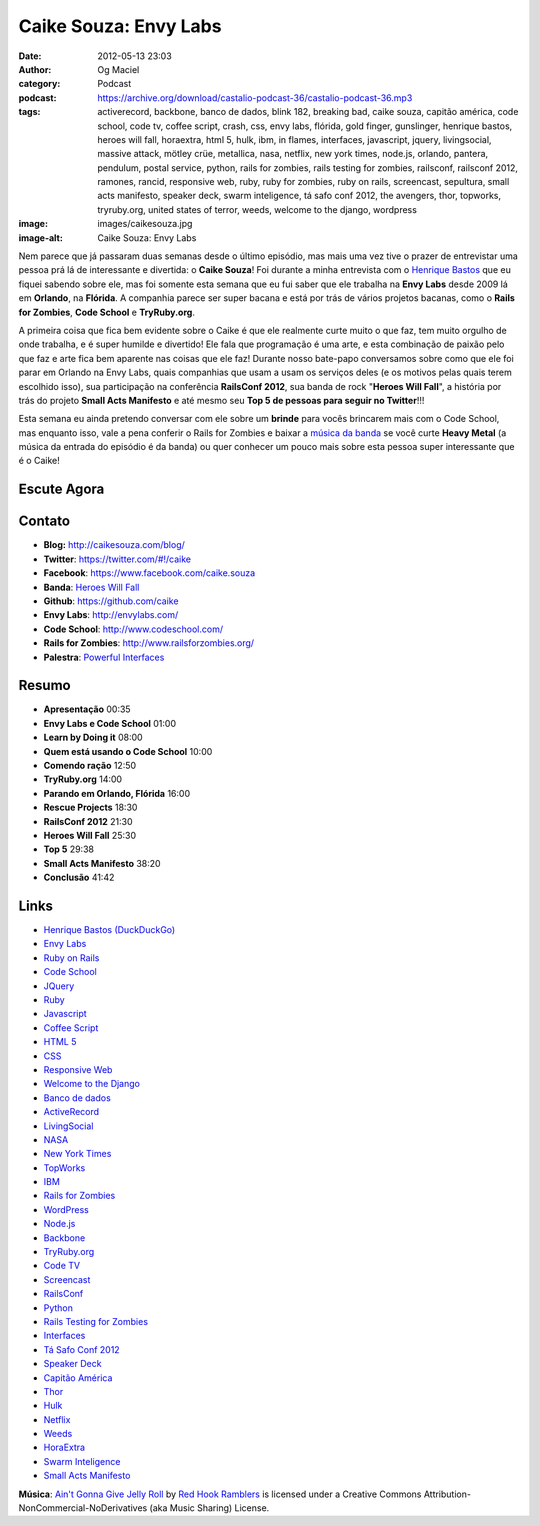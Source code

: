 Caike Souza: Envy Labs
######################
:date: 2012-05-13 23:03
:author: Og Maciel
:category: Podcast
:podcast: https://archive.org/download/castalio-podcast-36/castalio-podcast-36.mp3
:tags: activerecord, backbone, banco de dados, blink 182, breaking bad, caike souza, capitão américa, code school, code tv, coffee script, crash, css, envy labs, flórida, gold finger, gunslinger, henrique bastos, heroes will fall, horaextra, html 5, hulk, ibm, in flames, interfaces, javascript, jquery, livingsocial, massive attack, mötley crüe, metallica, nasa, netflix, new york times, node.js, orlando, pantera, pendulum, postal service, python, rails for zombies, rails testing for zombies, railsconf, railsconf 2012, ramones, rancid, responsive web, ruby, ruby for zombies, ruby on rails, screencast, sepultura, small acts manifesto, speaker deck, swarm inteligence, tá safo conf 2012, the avengers, thor, topworks, tryruby.org, united states of terror, weeds, welcome to the django, wordpress
:image: images/caikesouza.jpg
:image-alt: Caike Souza: Envy Labs

Nem parece que já passaram duas semanas desde o último episódio, mas mais uma
vez tive o prazer de entrevistar uma pessoa prá lá de interessante e divertida:
o **Caike Souza**! Foi durante a minha entrevista com o `Henrique Bastos`_ que
eu fiquei sabendo sobre ele, mas foi somente esta semana que eu fui saber que
ele trabalha na **Envy Labs** desde 2009 lá em **Orlando**, na **Flórida**.
A companhia parece ser super bacana e está por trás de vários projetos bacanas,
como o **Rails for Zombies**, **Code School** e **TryRuby.org**.

A primeira coisa que fica bem evidente sobre o Caike é que ele realmente
curte muito o que faz, tem muito orgulho de onde trabalha, e é super
humilde e divertido! Ele fala que programação é uma arte, e esta
combinação de paixão pelo que faz e arte fica bem aparente nas coisas
que ele faz! Durante nosso bate-papo conversamos sobre como que ele foi
parar em Orlando na Envy Labs, quais companhias que usam a usam os
serviços deles (e os motivos pelas quais terem escolhido isso), sua
participação na conferência **RailsConf 2012**, sua banda de rock
"**Heroes Will Fall**\ ", a história por trás do projeto \ **Small Acts
Manifesto** e até mesmo seu **Top 5 de pessoas para seguir no
Twitter**!!!

.. more

Esta semana eu ainda pretendo conversar com ele sobre um **brinde** para vocês
brincarem mais com o Code School, mas enquanto isso, vale a pena conferir
o Rails for Zombies e baixar a `música da banda`_ se você curte **Heavy
Metal** (a música da entrada do episódio é da banda) ou quer conhecer um pouco
mais sobre esta pessoa super interessante que é o Caike!

Escute Agora
------------

.. podcast:: castalio-podcast-36

Contato
-------
-  **Blog:** http://caikesouza.com/blog/
-  **Twitter**: https://twitter.com/#!/caike
-  **Facebook**: https://www.facebook.com/caike.souza
-  **Banda**: `Heroes Will Fall`_
-  **Github**: https://github.com/caike
-  **Envy Labs**: http://envylabs.com/
-  **Code School**: http://www.codeschool.com/
-  **Rails for Zombies**: http://www.railsforzombies.org/
-  **Palestra**: `Powerful Interfaces`_

Resumo
------
-  **Apresentação** 00:35
-  **Envy Labs e Code School** 01:00
-  **Learn by Doing it** 08:00
-  **Quem está usando o Code School** 10:00
-  **Comendo ração** 12:50
-  **TryRuby.org** 14:00
-  **Parando em Orlando, Flórida** 16:00
-  **Rescue Projects** 18:30
-  **RailsConf 2012** 21:30
-  **Heroes Will Fall** 25:30
-  **Top 5** 29:38
-  **Small Acts Manifesto** 38:20
-  **Conclusão** 41:42

.. top5::

    :music:
        * In Flames
        * Metallica
        * Pantera
        * Sepultura
        * Pendulum
        * Massive Attack
        * The Postal Service
        * blink-182
        * Gold Finger
        * Rancid
    :movie:
        * Crash
        * The Avengers
        * Breaking Bad
        * United States of Tara
    :book:
        * The Gunslinger
        * Ramones: An American Band
        * Relentless - Thirty Years of Sepultura
        * Mötley Crüe: A Visual History, 1983-2005
    :twitter:
        * @henriquebastos
        * @rafaelp
        * @ramonpage
        * @smergulhao
        * @tapajos
        * @viniciusteles
        * @pellegrino
        * @alegomes
        * @avdi
        * @envylabs
        * @codeschool

Links
-----
-  `Henrique Bastos (DuckDuckGo)`_
-  `Envy Labs`_
-  `Ruby on Rails`_
-  `Code School`_
-  `JQuery`_
-  `Ruby`_
-  `Javascript`_
-  `Coffee Script`_
-  `HTML 5`_
-  `CSS`_
-  `Responsive Web`_
-  `Welcome to the Django`_
-  `Banco de dados`_
-  `ActiveRecord`_
-  `LivingSocial`_
-  `NASA`_
-  `New York Times`_
-  `TopWorks`_
-  `IBM`_
-  `Rails for Zombies`_
-  `WordPress`_
-  `Node.js`_
-  `Backbone`_
-  `TryRuby.org`_
-  `Code TV`_
-  `Screencast`_
-  `RailsConf`_
-  `Python`_
-  `Rails Testing for Zombies`_
-  `Interfaces`_
-  `Tá Safo Conf 2012`_
-  `Speaker Deck`_
-  `Capitão América`_
-  `Thor`_
-  `Hulk`_
-  `Netflix`_
-  `Weeds`_
-  `HoraExtra`_
-  `Swarm Inteligence`_
-  `Small Acts Manifesto`_

.. class:: panel-body bg-info

        **Música**: `Ain't Gonna Give Jelly Roll`_ by `Red Hook Ramblers`_ is licensed under a Creative Commons Attribution-NonCommercial-NoDerivatives (aka Music Sharing) License.

.. Footer
.. _Ain't Gonna Give Jelly Roll: http://freemusicarchive.org/music/Red_Hook_Ramblers/Live__WFMU_on_Antique_Phonograph_Music_Program_with_MAC_Feb_8_2011/Red_Hook_Ramblers_-_12_-_Aint_Gonna_Give_Jelly_Roll
.. _Red Hook Ramblers: http://www.redhookramblers.com/
.. _Henrique Bastos: http://www.castalio.info/henrique-bastos-welcome-to-the-django/
.. _música da banda: https://www.facebook.com/heroeswillfall?sk=app_204974879526524
.. _Heroes Will Fall: https://www.facebook.com/heroeswillfall
.. _Henrique Bastos (DuckDuckGo): https://duckduckgo.com/?q=Henrique+Bastos
.. _Envy Labs: https://duckduckgo.com/?q=Envy+Labs
.. _Ruby on Rails: https://duckduckgo.com/?q=Ruby+on+Rails
.. _Code School: https://duckduckgo.com/?q=Code+School
.. _JQuery: https://duckduckgo.com/?q=JQuery
.. _Ruby: https://duckduckgo.com/?q=Ruby
.. _Javascript: https://duckduckgo.com/?q=Javascript
.. _Coffee Script: https://duckduckgo.com/?q=Coffee+Script
.. _HTML 5: https://duckduckgo.com/?q=HTML+5
.. _CSS: https://duckduckgo.com/?q=CSS
.. _Responsive Web: https://duckduckgo.com/?q=Responsive+Web
.. _Welcome to the Django: https://duckduckgo.com/?q=Welcome+to+the+Django
.. _Banco de dados: https://duckduckgo.com/?q=Banco+de+dados
.. _ActiveRecord: https://duckduckgo.com/?q=ActiveRecord
.. _LivingSocial: https://duckduckgo.com/?q=LivingSocial
.. _NASA: https://duckduckgo.com/?q=NASA
.. _New York Times: https://duckduckgo.com/?q=New+York+Times
.. _TopWorks: https://duckduckgo.com/?q=TopWorks
.. _IBM: https://duckduckgo.com/?q=IBM
.. _Rails for Zombies: https://duckduckgo.com/?q=Rails+for+Zombies
.. _WordPress: https://duckduckgo.com/?q=WordPress
.. _Node.js: https://duckduckgo.com/?q=Node.js
.. _Backbone: https://duckduckgo.com/?q=Backbone
.. _TryRuby.org: https://duckduckgo.com/?q=TryRuby.org
.. _Code TV: https://duckduckgo.com/?q=Code+TV
.. _Screencast: https://duckduckgo.com/?q=Screencast
.. _RailsConf: https://duckduckgo.com/?q=RailsConf
.. _Python: https://duckduckgo.com/?q=Python
.. _Rails Testing for Zombies: https://duckduckgo.com/?q=Rails+Testing+for+Zombies
.. _Interfaces: https://duckduckgo.com/?q=Interfaces
.. _Tá Safo Conf 2012: http://tasafo.org/conf2012/
.. _Speaker Deck: https://duckduckgo.com/?q=Speaker+Deck
.. _Capitão América: https://duckduckgo.com/?q=Capitão+América
.. _Thor: https://duckduckgo.com/?q=Thor
.. _Hulk: https://duckduckgo.com/?q=Hulk
.. _Netflix: https://duckduckgo.com/?q=Netflix
.. _Weeds: https://duckduckgo.com/?q=Weeds
.. _HoraExtra: https://duckduckgo.com/?q=HoraExtra
.. _Swarm Inteligence: https://duckduckgo.com/?q=Swarm+Inteligence
.. _Small Acts Manifesto: http://smallactsmanifesto.org/
.. _Powerful Interfaces: https://speakerdeck.com/u/caike/p/powerful-interfaces
